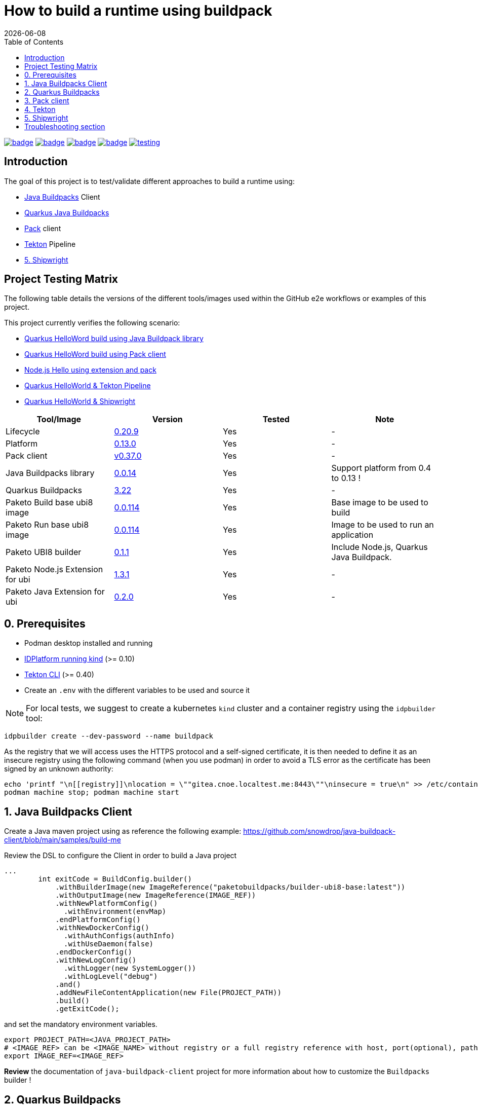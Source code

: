 = How to build a runtime using buildpack
:icons: font
:revdate: {docdate}
:toc: left
:toclevels: 2
ifdef::env-github[]
:tip-caption: :bulb:
:note-caption: :information_source:
:important-caption: :heavy_exclamation_mark:
:caution-caption: :fire:
:warning-caption: :warning:
endif::[]

https://github.com/redhat-buildpacks/testing/actions/workflows/quarkus.yaml[image:https://github.com/redhat-buildpacks/testing/actions/workflows/quarkus.yaml/badge.svg[]]
https://github.com/redhat-buildpacks/testing/actions/workflows/pack.yaml[image:https://github.com/redhat-buildpacks/testing/actions/workflows/pack.yaml/badge.svg[]]
https://github.com/redhat-buildpacks/testing/actions/workflows/tekton.yaml[image:https://github.com/redhat-buildpacks/testing/actions/workflows/tekton.yaml/badge.svg[]]
https://github.com/redhat-buildpacks/testing/actions/workflows/shipwright.yaml[image:https://github.com/redhat-buildpacks/testing/actions/workflows/shipwright.yaml/badge.svg[]]
https://github.com/redhat-buildpacks/testing/pulse[image:https://img.shields.io/github/commit-activity/m/redhat-buildpacks/testing[]]

== Introduction

The goal of this project is to test/validate different approaches to build a runtime using:

* <<1. Java Buildpacks Client,Java Buildpacks>> Client
* <<2. Quarkus Buildpacks,Quarkus Java Buildpacks>>
* <<3. Pack client,Pack>> client
* <<4. Tekton,Tekton>> Pipeline
* <<5. Shipwright>>

== Project Testing Matrix

The following table details the versions of the different tools/images used within the GitHub e2e workflows
or examples of this project.

This project currently verifies the following scenario:

- link:.github/workflows/quarkus.yaml[Quarkus HelloWord build using Java Buildpack library]
- link:.github/workflows/pack.yaml[Quarkus HelloWord build using Pack client]
- link:.github/workflows/pack_nodejs.yaml[Node.js Hello using extension and pack]
- link:.github/workflows/tekton.yaml[Quarkus HelloWorld & Tekton Pipeline]
- link:.github/workflows/shipwright.yaml[Quarkus HelloWorld & Shipwright]

|===
| Tool/Image | Version | Tested | Note

| Lifecycle
| https://github.com/buildpacks/lifecycle/releases/tag/v0.20.9[0.20.9]
| Yes
| -

| Platform
| https://github.com/buildpacks/spec/blob/platform/0.13/platform.md[0.13.0]
| Yes
| -

| Pack client
| https://github.com/buildpacks/pack/releases/tag/v0.37.0[v0.37.0]
| Yes
| -

| Java Buildpacks library
| https://github.com/snowdrop/java-buildpack-client/tree/0.0.14[0.0.14]
| Yes
| Support platform from 0.4 to 0.13 !

| Quarkus Buildpacks
| https://quarkus.io/guides/container-image#buildpack[3.22]
| Yes
| -

| Paketo Build base ubi8 image
| https://github.com/paketo-buildpacks/ubi8-base-stack/releases/tag/v0.0.114[0.0.114]
| Yes
| Base image to be used to build

| Paketo Run base ubi8 image
| https://github.com/paketo-buildpacks/ubi8-base-stack/releases/tag/v0.0.114[0.0.114]
| Yes
| Image to be used to run an application

| Paketo UBI8 builder
| https://github.com/paketo-buildpacks/builder-ubi8-base/releases/tag/v0.1.1[0.1.1]
| Yes
| Include Node.js, Quarkus Java Buildpack.

| Paketo Node.js Extension for ubi
| https://github.com/paketo-buildpacks/ubi-nodejs-extension/releases/tag/v1.3.1[1.3.1]
| Yes
| -

| Paketo Java Extension for ubi
| https://github.com/paketo-community/ubi-java-extension/releases/tag/v0.2.0[0.2.0]
| Yes
| -
|===

== 0. Prerequisites

- Podman desktop installed and running
- https://cnoe.io/docs/reference-implementation/idpbuilder[IDPlatform running kind] (>= 0.10)
- https://tekton.dev/docs/cli/#installation[Tekton CLI] (>= 0.40)
- Create an `.env` with the different variables to be used and source it

[NOTE]
====
For local tests, we suggest to create a kubernetes `kind` cluster and a container registry using the `idpbuilder` tool:
====

[,bash]
----
idpbuilder create --dev-password --name buildpack
----

As the registry that we will access uses the HTTPS protocol and a self-signed certificate, it is then needed to define it as an insecure registry using the following command (when you use podman) in order to avoid a TLS error as the certificate has been signed by an unknown authority:
[,bash]
----
echo 'printf "\n[[registry]]\nlocation = \""gitea.cnoe.localtest.me:8443\""\ninsecure = true\n" >> /etc/containers/registries.conf' |  podman machine ssh --username root --
podman machine stop; podman machine start
----

== 1. Java Buildpacks Client

Create a Java maven project using as reference the following example: https://github.com/snowdrop/java-buildpack-client/blob/main/samples/build-me

Review the DSL to configure the Client in order to build a Java project
[,java]
----
...
        int exitCode = BuildConfig.builder()
            .withBuilderImage(new ImageReference("paketobuildpacks/builder-ubi8-base:latest"))
            .withOutputImage(new ImageReference(IMAGE_REF))
            .withNewPlatformConfig()
              .withEnvironment(envMap)
            .endPlatformConfig()
            .withNewDockerConfig()
              .withAuthConfigs(authInfo)
              .withUseDaemon(false)
            .endDockerConfig()
            .withNewLogConfig()
              .withLogger(new SystemLogger())
              .withLogLevel("debug")
            .and()
            .addNewFileContentApplication(new File(PROJECT_PATH))
            .build()
            .getExitCode();
----
and set the mandatory environment variables.
[,java]
----
export PROJECT_PATH=<JAVA_PROJECT_PATH>
# <IMAGE_REF> can be <IMAGE_NAME> without registry or a full registry reference with host, port(optional), path & tag
export IMAGE_REF=<IMAGE_REF>
----
**Review** the documentation of `java-buildpack-client` project for more information about how to customize the `Buildpacks` builder !

== 2. Quarkus Buildpacks

First, create a `Quarkus Hello` example using the following maven command executed in a terminal.

[,bash]
----
mvn io.quarkus.platform:quarkus-maven-plugin:3.21.3:create \
  -DprojectGroupId=dev.snowdrop \
  -DprojectArtifactId=quarkus-hello \
  -DprojectVersion=1.0 \
  -DplatformVersion=3.22.1 \
  -Dextensions='resteasy,kubernetes,buildpack'
----

Test the project locally:
[,bash]
----
cd quarkus-hello
mvn compile quarkus:dev
----

In a separate terminal, curl the HTTP endpoint

[,bash]
----
curl http://localhost:8080/hello
----

To build the container image, do the build using the `ubi8` builder image `paketobuildpacks/builder-ubi8-base:0.0.122` and pass `+BP_***+` env variable(s) in order to configure properly the Quarkus Buildpack build process:

[,bash]
----
mvn clean package \
 -Dquarkus.container-image.image=gitea.cnoe.localtest.me:8443/giteaadmin/quarkus-hello:1.0 \
 -Dquarkus.container-image.build=true \
 -Dquarkus.container-image.push=true \
 -Dquarkus.buildpack.jvm-builder-image=paketobuildpacks/builder-ubi8-base:0.1.1 \
 -Dquarkus.buildpack.builder-env.BP_JVM_VERSION=21 \
 -Dquarkus.buildpack.use-daemon=true \
 -Dquarkus.buildpack.registry-user."gitea.cnoe.localtest.me:8443"=giteaAdmin \
 -Dquarkus.buildpack.registry-password."gitea.cnoe.localtest.me:8443"=developer
----

[NOTE]
====
To get the debug messages and configure the logger `slf4j`, add the following quarkus properties:

[,bash]
----
 ...
 -Dquarkus.buildpack.log-level=debug \
 -Dorg.jboss.logging.provider=slf4j \
 -Dorg.slf4j.simpleLogger.log.io.quarkus.container.image.buildpack.deployment=DEBUG \
 -Dorg.slf4j.simpleLogger.log.dev.snowdrop.buildpack.docker=DEBUG
----
====

Next, start the container and curl the endpoint

[,bash]
----
podman run -i --rm -p 8080:8080 gitea.cnoe.localtest.me:8443/giteaadmin/quarkus-hello:1.0
curl http://localhost:8080/hello
----

== 3. Pack client

To validate this scenario top of the existing quarkus-hello project, we will use the https://buildpacks.io/docs/tools/pack/[pack client].

[,bash]
----
podman rmi $REGISTRY_HOST/giteaadmin/quarkus-hello:1.0
pack build $REGISTRY_HOST/giteaadmin/quarkus-hello:1.0 \
     --builder paketobuildpacks/builder-ubi8-base:latest \
     --volume $HOME/.m2:/home/cnb/.m2:rw \
     -e BP_JVM_VERSION=21
----

Next, start the container and curl the endpoint `+curl http://localhost:8080/hello+`

[,bash]
----
podman run -i --rm -p 8080:8080 gitea.cnoe.localtest.me:8443/giteaadmin/quarkus-hello:1.0
----

== 4. Tekton

To use https://tekton.dev/[Tekton], it is needed to have a k8s cluster (>= 1.28), and a container registry.
To install it like the dashboard, we will rely on the `idplatform` cluster we created using the `idpbuilder` tool

[,bash]
----
idpbuilder create --dev-password --name buildpack \
  -p https://github.com/ch007m/my-idp-packages//tekton
----

When the platform is ready, you should be able to access the Tekton UI at the following address: `https://tekton-ui.cnoe.localtest.me:8443/`. You can verify if Tekton has been well installed using the Argo CD console: `https://argocd.cnoe.localtest.me:8443/`

Deploy now the different resources that we need to build an application:

[,bash]
----
kubectl delete -f https://raw.githubusercontent.com/redhat-buildpacks/catalog/main/tekton/task/buildpacks-phases/01/buildpacks-phases.yaml
kubectl delete -f https://raw.githubusercontent.com/ch007m/fork-tekton-catalog/29783777be4969e40c3af42eb318eeee7d17e46a/task/buildpacks-phases/0.3/buildpacks-phases.yaml

kubectl apply -f https://raw.githubusercontent.com/redhat-buildpacks/catalog/main/tekton/task/buildpacks-phases/01/buildpacks-phases.yaml
kubectl apply -f https://raw.githubusercontent.com/ch007m/fork-tekton-catalog/29783777be4969e40c3af42eb318eeee7d17e46a/task/buildpacks-phases/0.3/buildpacks-phases.yaml
----

Create a dockercfg's secret using the gitea registry credentials to access it and link it to the ServiceAccount that Tekton will use.

[,bash]
----
kubectl apply -f k8s/tekton/secret-dockercfg.yml
kubectl apply -f k8s/tekton/sa-with-reg-creds.yml
----

Create a PVC
[,bash]
----
kubectl apply -f k8s/tekton/ws-pvc.yml
----

Set next the following variables:

[,bash]
----
IMAGE_NAME=<CONTAINER_REGISTRY>/<ORG>/quarkus-hello
BUILDER_IMAGE=<PAKETO_BUILDER_IMAGE_OR_YOUR_OWN_BUILDER_IMAGE>
----

It is time to create a `Pipelinerun` to build the Quarkus application

[,bash]
----
IMAGE_NAME=my-gitea-http.gitea.svc.cluster.local:3000/giteaadmin/quarkus-hello

CNB_BUILDER_IMAGE=paketobuildpacks/builder-ubi8-base:0.1.1
CNB_INSECURE_REGISTRIES=my-gitea-http.gitea.svc.cluster.local:3000

echo "apiVersion: tekton.dev/v1
kind: Pipeline
metadata:
  name: buildpacks
spec:
  workspaces:
    - name: source-ws
  tasks:
    - name: fetch-repository
      taskRef:
        resolver: http
        params:
        - name: url
          value: https://raw.githubusercontent.com/tektoncd/catalog/refs/heads/main/task/git-clone/0.9/git-clone.yaml
      workspaces:
        - name: output
          workspace: source-ws
      params:
        - name: url
          value: https://github.com/quarkusio/quarkus-quickstarts.git
        - name: deleteExisting
          value: true

    - name: buildpacks-phases
      taskRef:
        name: buildpacks-phases
      runAfter:
        - fetch-repository
      workspaces:
        - name: source
          workspace: source-ws
      params:
        - name: APP_IMAGE
          value: $CONTAINER_IMAGE
        - name: SOURCE_SUBPATH
          value: getting-started
        - name: CNB_BUILDER_IMAGE
          value: $CNB_BUILDER_IMAGE
        - name: CNB_INSECURE_REGISTRIES
          value: $CNB_INSECURE_REGISTRIES
        - name: CNB_LOG_LEVEL
          value: $CNB_LOG_LEVEL
        - name: CNB_ENV_VARS
          value:
            - BP_JVM_VERSION=21
---
apiVersion: tekton.dev/v1
kind: PipelineRun
metadata:
  name: buildpacks
spec:
  taskRunTemplate:
    serviceAccountName: sa-with-creds
  pipelineRef:
    name: buildpacks
  workspaces:
  - name: source-ws
    subPath: source
    persistentVolumeClaim:
      claimName: ws-pvc" | kubectl apply -f -
----

Follow the execution of the pipeline using the dashboard: `https://tekton-ui.cnoe.localtest.me:8443/#/namespaces/default/pipelineruns` or using the client: `tkn pipelinerun logs -f`

When the pipelinerun finishes and no error has been reported, then launch the container

[,bash]
----
podman run -i --rm -p 8080:8080 gitea.cnoe.localtest.me:8443/giteaadmin/quarkus-hello
----

== 5. Shipwright

See the project documentation for more information: https://github.com/shipwright-io/build

To use shipwright, it is needed to have a k8s cluster, a container registry and Tekton installed (>= v0.62)


Next, deploy the release `0.15.x` of shipwright

[,bash]
----
kubectl create -f https://github.com/shipwright-io/build/releases/download/v0.15.6/release.yaml
----

Apply the following hack to create a self-signed certificate on the cluster, otherwise the shipwright webhook will fail to start
[,bash]
----
curl --silent --location https://raw.githubusercontent.com/shipwright-io/build/v0.15.6/hack/setup-webhook-cert.sh | bash
----

Next, install the `Buildpacks BuildStrategy` using the following command:

[,bash]
----
kubectl delete -f k8s/shipwright/clusterbuildstrategy.yml
kubectl apply -f k8s/shipwright/clusterbuildstrategy.yml
----

Create a `Build` CR using as source the Quarkus Getting started repository:

[,bash]
----
kubectl delete -f k8s/shipwright/build.yml
kubectl apply -f k8s/shipwright/build.yml
----

To check the `Build` resource you just created, execute the following command:

[,bash]
----
kubectl get build
NAME                      REGISTERED   REASON      BUILDSTRATEGYKIND      BUILDSTRATEGYNAME   CREATIONTIME
buildpack-quarkus-build   True         Succeeded   ClusterBuildStrategy   buildpacks          43s
----

Create a configMap containing the self-signed certificate of the registry
[,bash]
----
kubectl get secret -n default idpbuilder-cert -ojson | jq -r '.data."ca.crt"' | base64 -d > ca.cert

kubectl delete configmap certificate-registry
kubectl create configmap certificate-registry \
  --from-file=ca.cert
----

To trigger a `BuildRun` do this:

[,bash]
----
kubectl delete buildrun -lbuild.shipwright.io/name=buildpack-quarkus-build
kubectl delete -f k8s/shipwright/pvc.yml
kubectl delete -f k8s/shipwright/sa.yml

kubectl create -f k8s/shipwright/sa.yml
kubectl create -f k8s/shipwright/pvc.yml
kubectl create -f k8s/shipwright/buildrun.yml
----

Wait until your `BuildRun` is completed, and then you can view it as follows:

[,bash]
----
kubectl get buildrun -lbuild.shipwright.io/name=buildpack-quarkus-build
NAME                               SUCCEEDED   REASON      STARTTIME   COMPLETIONTIME
buildpack-quarkus-buildrun-fbs84   True        Succeeded   103s        25s
----

When the task is finished and no error is reported, then launch the container

[,bash]
----
podman run -i --rm -p 8080:8080 gitea.cnoe.localtest.me:8443/giteaadmin/quarkus-hello
----

Enjoy !

## Troubleshooting section

The instructions described hereafter should help to resolve the issue when lifecycle access the gitea registry inside a pod
[,bash]
----
set -x BUILDER paketobuildpacks/builder-ubi8-base:0.1.1

echo "Test 1 using patched lifecycle, insecure registry define & CNB_REGISTRY_AUTH - OK"
podman run -it \
  -e CNB_PLATFORM_API=0.13 \
  -e CNB_REGISTRY_AUTH='{"https://gitea.cnoe.localtest.me:8443": "Basic Z2l0ZWFBZG1pbjpkZXZlbG9wZXI="}' \
  --network=host \
  $BUILDER \
  /cnb/lifecycle/analyzer \
  -log-level=debug \
  -layers=/layers \
  -run-image=paketobuildpacks/run-ubi8-base:0.0.114 \
  -uid=1002 \
  -gid=1000 \
  -insecure-registry=gitea.cnoe.localtest.me:8443 \
  gitea.cnoe.localtest.me:8443/giteaadmin/quarkus-hello

podman run -it \
  -e CNB_PLATFORM_API=0.13 \
  -v $(pwd)/auth.json:/home/cnb/.docker/config.json:ro \
  --network=host \
  $BUILDER \
  /cnb/lifecycle/analyzer \
  -log-level=debug \
  -layers=/layers \
  -run-image=paketobuildpacks/run-ubi8-base:0.0.114 \
  -uid=1002 \
  -gid=1000 \
  -insecure-registry=gitea.cnoe.localtest.me:8443 \
  gitea.cnoe.localtest.me:8443/giteaadmin/quarkus-hello
----
Using a pod
[,bash]
----
kubectl delete secret/dockercfg
kubectl create secret generic dockercfg \
  --from-file=.dockerconfigjson=$(pwd)/.tmp/dockercfg.json \
  --type=kubernetes.io/dockerconfigjson

kubectl delete -f $(pwd)/.tmp/task-pod-1.yaml; kubectl apply -f $(pwd)/.tmp/task-pod-1.yaml
----